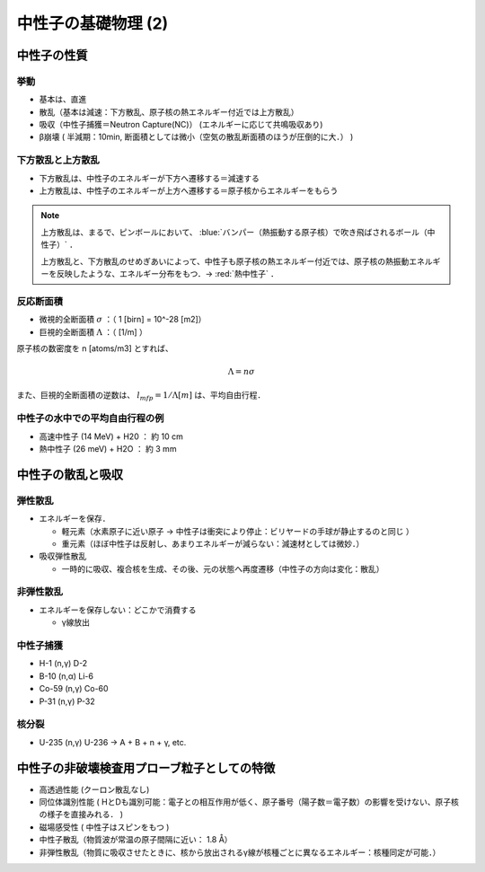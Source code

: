 ##############################################################
中性子の基礎物理 (2)
##############################################################

=========================================================
中性子の性質
=========================================================

---------------------------------------------------------
挙動
---------------------------------------------------------

* 基本は、直進
* 散乱（基本は減速：下方散乱、原子核の熱エネルギー付近では上方散乱）
* 吸収（中性子捕獲＝Neutron Capture(NC)） (エネルギーに応じて共鳴吸収あり)
* β崩壊 ( 半減期：10min, 断面積としては微小（空気の散乱断面積のほうが圧倒的に大．） )

  
---------------------------------------------------------
下方散乱と上方散乱
---------------------------------------------------------


* 下方散乱は、中性子のエネルギーが下方へ遷移する＝減速する
* 上方散乱は、中性子のエネルギーが上方へ遷移する＝原子核からエネルギーをもらう

.. note::

   上方散乱は、まるで、ピンボールにおいて、  :blue:`バンパー（熱振動する原子核）で吹き飛ばされるボール（中性子）` ．

   上方散乱と、下方散乱のせめぎあいによって、中性子も原子核の熱エネルギー付近では、原子核の熱振動エネルギーを反映したような、エネルギー分布をもつ．→  :red:`熱中性子` ．

   
---------------------------------------------------------
反応断面積
---------------------------------------------------------

* 微視的全断面積 :math:`\sigma` ：（ 1 [birn] = 10^-28 [m2]）
* 巨視的全断面積 :math:`\Lambda` ：（ [1/m] ）

原子核の数密度を n [atoms/m3] とすれば、
  
.. math::

   \Lambda = n \sigma

また、巨視的全断面積の逆数は、 :math:`l_{mfp}=1/\Lambda [m]` は、平均自由行程．


---------------------------------------------------------
中性子の水中での平均自由行程の例
---------------------------------------------------------

* 高速中性子 (14 MeV) + H20 ： 約 10 cm
* 熱中性子 (26 meV) + H2O ： 約 3 mm



=========================================================
中性子の散乱と吸収
=========================================================

---------------------------------------------------------
弾性散乱
---------------------------------------------------------

* エネルギーを保存．

  - 軽元素（水素原子に近い原子 → 中性子は衝突により停止：ビリヤードの手球が静止するのと同じ ）
  - 重元素（ほぼ中性子は反射し、あまりエネルギーが減らない：減速材としては微妙．）

* 吸収弾性散乱

  - 一時的に吸収、複合核を生成、その後、元の状態へ再度遷移（中性子の方向は変化：散乱）
    
---------------------------------------------------------
非弾性散乱
---------------------------------------------------------

* エネルギーを保存しない：どこかで消費する

  - γ線放出


---------------------------------------------------------
中性子捕獲
---------------------------------------------------------

* H-1 (n,γ) D-2
* B-10 (n,α) Li-6
* Co-59 (n,γ) Co-60
* P-31 (n,γ) P-32


---------------------------------------------------------
核分裂
---------------------------------------------------------

* U-235 (n,γ) U-236 → A + B + n + γ, etc.



=========================================================
中性子の非破壊検査用プローブ粒子としての特徴
=========================================================

* 高透過性能 (クーロン散乱なし)
* 同位体識別性能 ( HとDも識別可能：電子との相互作用が低く、原子番号（陽子数＝電子数）の影響を受けない、原子核の様子を直接みれる． )
* 磁場感受性 ( 中性子はスピンをもつ )
* 中性子散乱（物質波が常温の原子間隔に近い： 1.8 Å）
* 非弾性散乱（物質に吸収させたときに、核から放出されるγ線が核種ごとに異なるエネルギー：核種同定が可能．）

  
